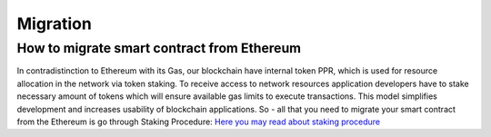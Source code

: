 Migration
===================

How to migrate smart contract from Ethereum
-------------

In contradistinction to Ethereum with its Gas, our blockchain have internal token PPR, which is used for resource allocation in the network via token staking. To receive access to network resources application developers have to stake necessary amount of tokens which will ensure available gas limits to execute transactions. This model simplifies development and increases usability of blockchain applications. 
So - all that you need to migrate your smart contract from the Ethereum is go through Staking Procedure:
`Here you may read about staking procedure <https://papyrus-network.readthedocs.io/en/latest/doc/staking.html>`_
